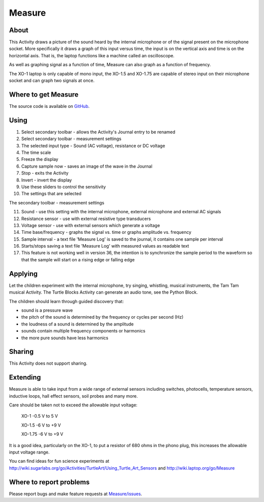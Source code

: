 .. _measure:

=======
Measure
=======

About
-----

This Activity draws a picture of the sound heard by the internal microphone or of the signal present on the microphone socket. More specifically it draws a graph of this input versus time, the input is on the vertical axis and time is on the horizontal axis. That is, the laptop functions like a machine called an oscilloscope.

As well as graphing signal as a function of time, Measure can also graph as a function of frequency.

The XO-1 laptop is only capable of mono input, the XO-1.5 and XO-1.75 are capable of stereo input on their microphone socket and can graph two signals at once.

.. image :: ../images/200px-Measure_tut_1_24.jpg


Where to get Measure
--------------------

The source code is available on `GitHub <https://github.com/sugarlabs/Measure>`__.


Using
-----

.. image :: ../images/600px-Measure-screen.JPG

1. Select secondary toolbar - allows the Activity's Journal entry to be renamed
2. Select secondary toolbar - measurement settings
3. The selected input type - Sound (AC voltage), resistance or DC voltage
4. The time scale
5. Freeze the display
6. Capture sample now - saves an image of the wave in the Journal
7. Stop - exits the Activity
8. Invert - invert the display
9. Use these sliders to control the sensitivity
10. The settings that are selected 

.. image :: ../images/600px-Measure2ndtoolbar.JPG

The secondary toolbar - measurement settings

11. Sound - use this setting with the internal microphone, external microphone and external AC signals

12. Resistance sensor - use with external resistive type transducers

13. Voltage sensor - use with external sensors which generate a voltage

14. Time base/frequency - graphs the signal vs. time or graphs amplitude vs. frequency

15. Sample interval - a text file 'Measure Log' is saved to the journal, it contains one sample per interval

16. Starts/stops saving a text file 'Measure Log' with measured values as readable text

17. This feature is not working well in version 36, the intention is to synchronize the sample period to the waveform so that the sample will start on a rising edge or falling edge

Applying
--------

Let the children experiment with the internal microphone, try singing, whistling, musical instruments, the Tam Tam musical Activity. The Turtle Blocks Activity can generate an audio tone, see the Python Block.

The children should learn through guided discovery that:

* sound is a pressure wave
* the pitch of the sound is determined by the frequency or cycles per second (Hz)
* the loudness of a sound is determined by the amplitude
* sounds contain multiple frequency components or harmonics
* the more pure sounds have less harmonics 

Sharing
-------

This Activity does not support sharing.

Extending
---------

Measure is able to take input from a wide range of external sensors including switches, photocells, temperature sensors, inductive loops, hall effect sensors, soil probes and many more.

Care should be taken not to exceed the allowable input voltage:

    XO-1 -0.5 V to 5 V

    XO-1.5 -6 V to +9 V

    XO-1.75 -6 V to +9 V 

It is a good idea, particularly on the XO-1, to put a resistor of 680 ohms in the phono plug, this increases the allowable input voltage range.

You can find ideas for fun science experiments at http://wiki.sugarlabs.org/go/Activities/TurtleArt/Using_Turtle_Art_Sensors and http://wiki.laptop.org/go/Measure 


Where to report problems
------------------------

Please report bugs and make feature requests at `Measure/issues <https://github.com/sugarlabs/Measure/issues>`__.
